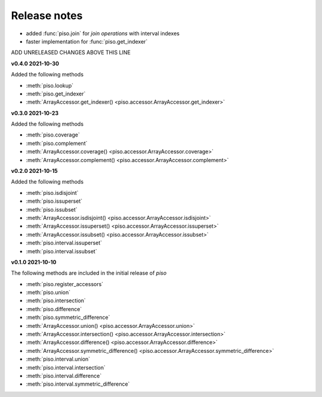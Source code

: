 .. _release_notes:

========================
Release notes
========================


- added :func:`piso.join` for *join operations* with interval indexes
- faster implementation for :func:`piso.get_indexer`

ADD UNRELEASED CHANGES ABOVE THIS LINE


**v0.4.0 2021-10-30**

Added the following methods

- :meth:`piso.lookup`
- :meth:`piso.get_indexer`
- :meth:`ArrayAccessor.get_indexer() <piso.accessor.ArrayAccessor.get_indexer>`


**v0.3.0 2021-10-23**

Added the following methods

- :meth:`piso.coverage`
- :meth:`piso.complement`
- :meth:`ArrayAccessor.coverage() <piso.accessor.ArrayAccessor.coverage>`
- :meth:`ArrayAccessor.complement() <piso.accessor.ArrayAccessor.complement>`


**v0.2.0 2021-10-15**

Added the following methods

- :meth:`piso.isdisjoint`
- :meth:`piso.issuperset`
- :meth:`piso.issubset`
- :meth:`ArrayAccessor.isdisjoint() <piso.accessor.ArrayAccessor.isdisjoint>`
- :meth:`ArrayAccessor.issuperset() <piso.accessor.ArrayAccessor.issuperset>`
- :meth:`ArrayAccessor.issubset() <piso.accessor.ArrayAccessor.issubset>`
- :meth:`piso.interval.issuperset`
- :meth:`piso.interval.issubset`


**v0.1.0 2021-10-10**

The following methods are included in the initial release of `piso`

- :meth:`piso.register_accessors`
- :meth:`piso.union`
- :meth:`piso.intersection`
- :meth:`piso.difference`
- :meth:`piso.symmetric_difference`
- :meth:`ArrayAccessor.union() <piso.accessor.ArrayAccessor.union>`
- :meth:`ArrayAccessor.intersection() <piso.accessor.ArrayAccessor.intersection>`
- :meth:`ArrayAccessor.difference() <piso.accessor.ArrayAccessor.difference>`
- :meth:`ArrayAccessor.symmetric_difference() <piso.accessor.ArrayAccessor.symmetric_difference>`
- :meth:`piso.interval.union`
- :meth:`piso.interval.intersection`
- :meth:`piso.interval.difference`
- :meth:`piso.interval.symmetric_difference`

